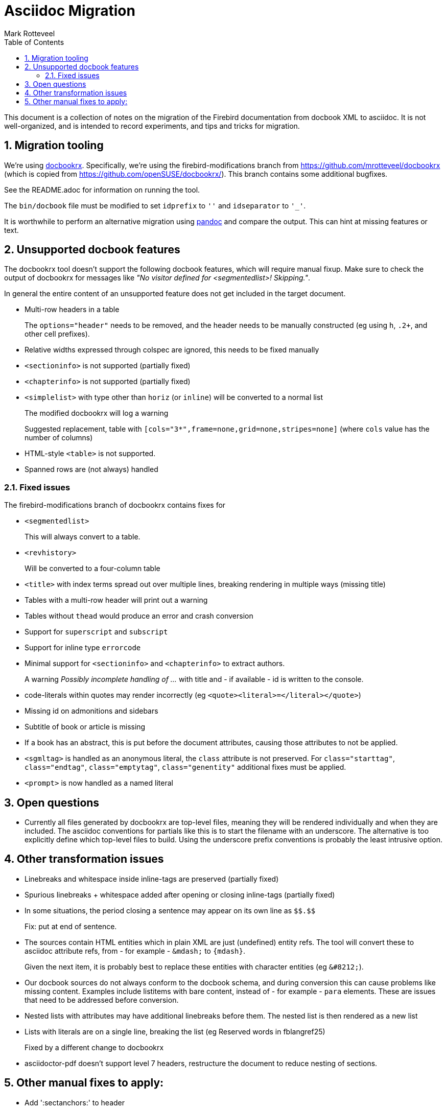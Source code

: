 = Asciidoc Migration
Mark Rotteveel
:doctype: article
:sectnums:
:sectanchors:
:toc: left
:icons: font
:experimental:
:imagesdir: ../images

This document is a collection of notes on the migration of the Firebird documentation from docbook XML to asciidoc.
It is not well-organized, and is intended to record experiments, and tips and tricks for migration.

== Migration tooling

We're using https://github.com/asciidoctor/docbookrx/[docbookrx].
Specifically, we're using the firebird-modifications branch from https://github.com/mrotteveel/docbookrx (which is copied from https://github.com/openSUSE/docbookrx/).
This branch contains some additional bugfixes.

See the README.adoc for information on running the tool.

The `bin/docbook` file must be modified to set `idprefix` to `''` and `idseparator` to `'_'`.

It is worthwhile to perform an alternative migration using https://www.pandoc.org/[pandoc] and compare the output.
This can hint at missing features or text.

== Unsupported docbook features

The docbookrx tool doesn't support the following docbook features, which will require manual fixup.
Make sure to check the output of docbookrx for messages like _"No visitor defined for <segmentedlist>! Skipping."_.

In general the entire content of an unsupported feature does not get included in the target document.

* Multi-row headers in a table
+
The `options="header"` needs to be removed, and the header needs to be manually constructed (eg using `h`, `.2+`, and other cell prefixes).
* Relative widths expressed through colspec are ignored, this needs to be fixed manually
* `<sectioninfo>` is not supported (partially fixed)
* `<chapterinfo>` is not supported (partially fixed)
* `<simplelist>` with type other than `horiz` (or `inline`) will be converted to a normal list
+
The modified docbookrx will log a warning
+
Suggested replacement, table with `[cols="3*",frame=none,grid=none,stripes=none]` (where `cols` value has the number of columns)
* HTML-style `<table>` is not supported.
* Spanned rows are (not always) handled

=== Fixed issues

The firebird-modifications branch of docbookrx contains fixes for

* `<segmentedlist>`
+
This will always convert to a table.
* `<revhistory>`
+
Will be converted to a four-column table
* `<title>` with index terms spread out over multiple lines, breaking rendering in multiple ways (missing title)
* Tables with a multi-row header will print out a warning
* Tables without `thead` would produce an error and crash conversion
* Support for `superscript` and `subscript`
* Support for inline type `errorcode`
* Minimal support for `<sectioninfo>` and `<chapterinfo>` to extract authors.
+
A warning _Possibly incomplete handling of ..._ with title and - if available - id is written to the console.
* code-literals within quotes may render incorrectly (eg `<quote><literal>=</literal></quote>`)
* Missing id on admonitions and sidebars
* Subtitle of book or article is missing
* If a book has an abstract, this is put before the document attributes, causing those attributes to not be applied.
* `<sgmltag>` is handled as an anonymous literal, the `class` attribute is not preserved.
For `class="starttag"`, `class="endtag"`, `class="emptytag"`, `class="genentity"` additional fixes must be applied.
* `<prompt>` is now handled as a named literal

== Open questions

* Currently all files generated by docbookrx are top-level files, meaning they will be rendered individually and when they are included.
The asciidoc conventions for partials like this is to start the filename with an underscore.
The alternative is too explicitly define which top-level files to build.
Using the underscore prefix conventions is probably the least intrusive option.

== Other transformation issues

* Linebreaks and whitespace inside inline-tags are preserved (partially fixed)
* Spurious linebreaks + whitespace added after opening or closing inline-tags (partially fixed)
* In some situations, the period closing a sentence may appear on its own line as `\$$.$$`
+
Fix: put at end of sentence.
* The sources contain HTML entities which in plain XML are just (undefined) entity refs.
The tool will convert these to asciidoc attribute refs, from - for example - `\&mdash;` to `{mdash}`.
+
Given the next item, it is probably best to replace these entities with character entities (eg `\&#8212;`).
* Our docbook sources do not always conform to the docbook schema, and during conversion this can cause problems like missing content.
Examples include listitems with bare content, instead of - for example - `para` elements.
These are issues that need to be addressed before conversion.
* Nested lists with attributes may have additional linebreaks before them.
The nested list is then rendered as a new list
* Lists with literals are on a single line, breaking the list (eg Reserved words in fblangref25)
+
Fixed by a different change to docbookrx
* asciidoctor-pdf doesn't support level 7 headers, restructure the document to reduce nesting of sections.

== Other manual fixes to apply:

* Add ':sectanchors:' to header
* Add copyright information to preamble or the preface (above the abstract)
+
Look for other attributions that may need to be added to this preface.
* Add `toc::[]` macro after the preamble to ensure correct placement of the TOC in PDF
* Replace `:imagesdir:` with correct value (that is point - relative - to the `src/docs/asciidoc/<language>/images` directory)
* TODO: `ifdef::showremarks[]` / `endif::showremarks[]` may need to be removed (or the `showremarks` property needs to be added in header)
* Update values of `<sgmltag>` with `class="starttag"`, `class="endtag"` or `class="emptytag"` by enclosing values with `<...>`, `</...>` or `<.../>`.
* Update values of `<sgmltag>` with `class="genentity"` by enclosing values with `&...;`